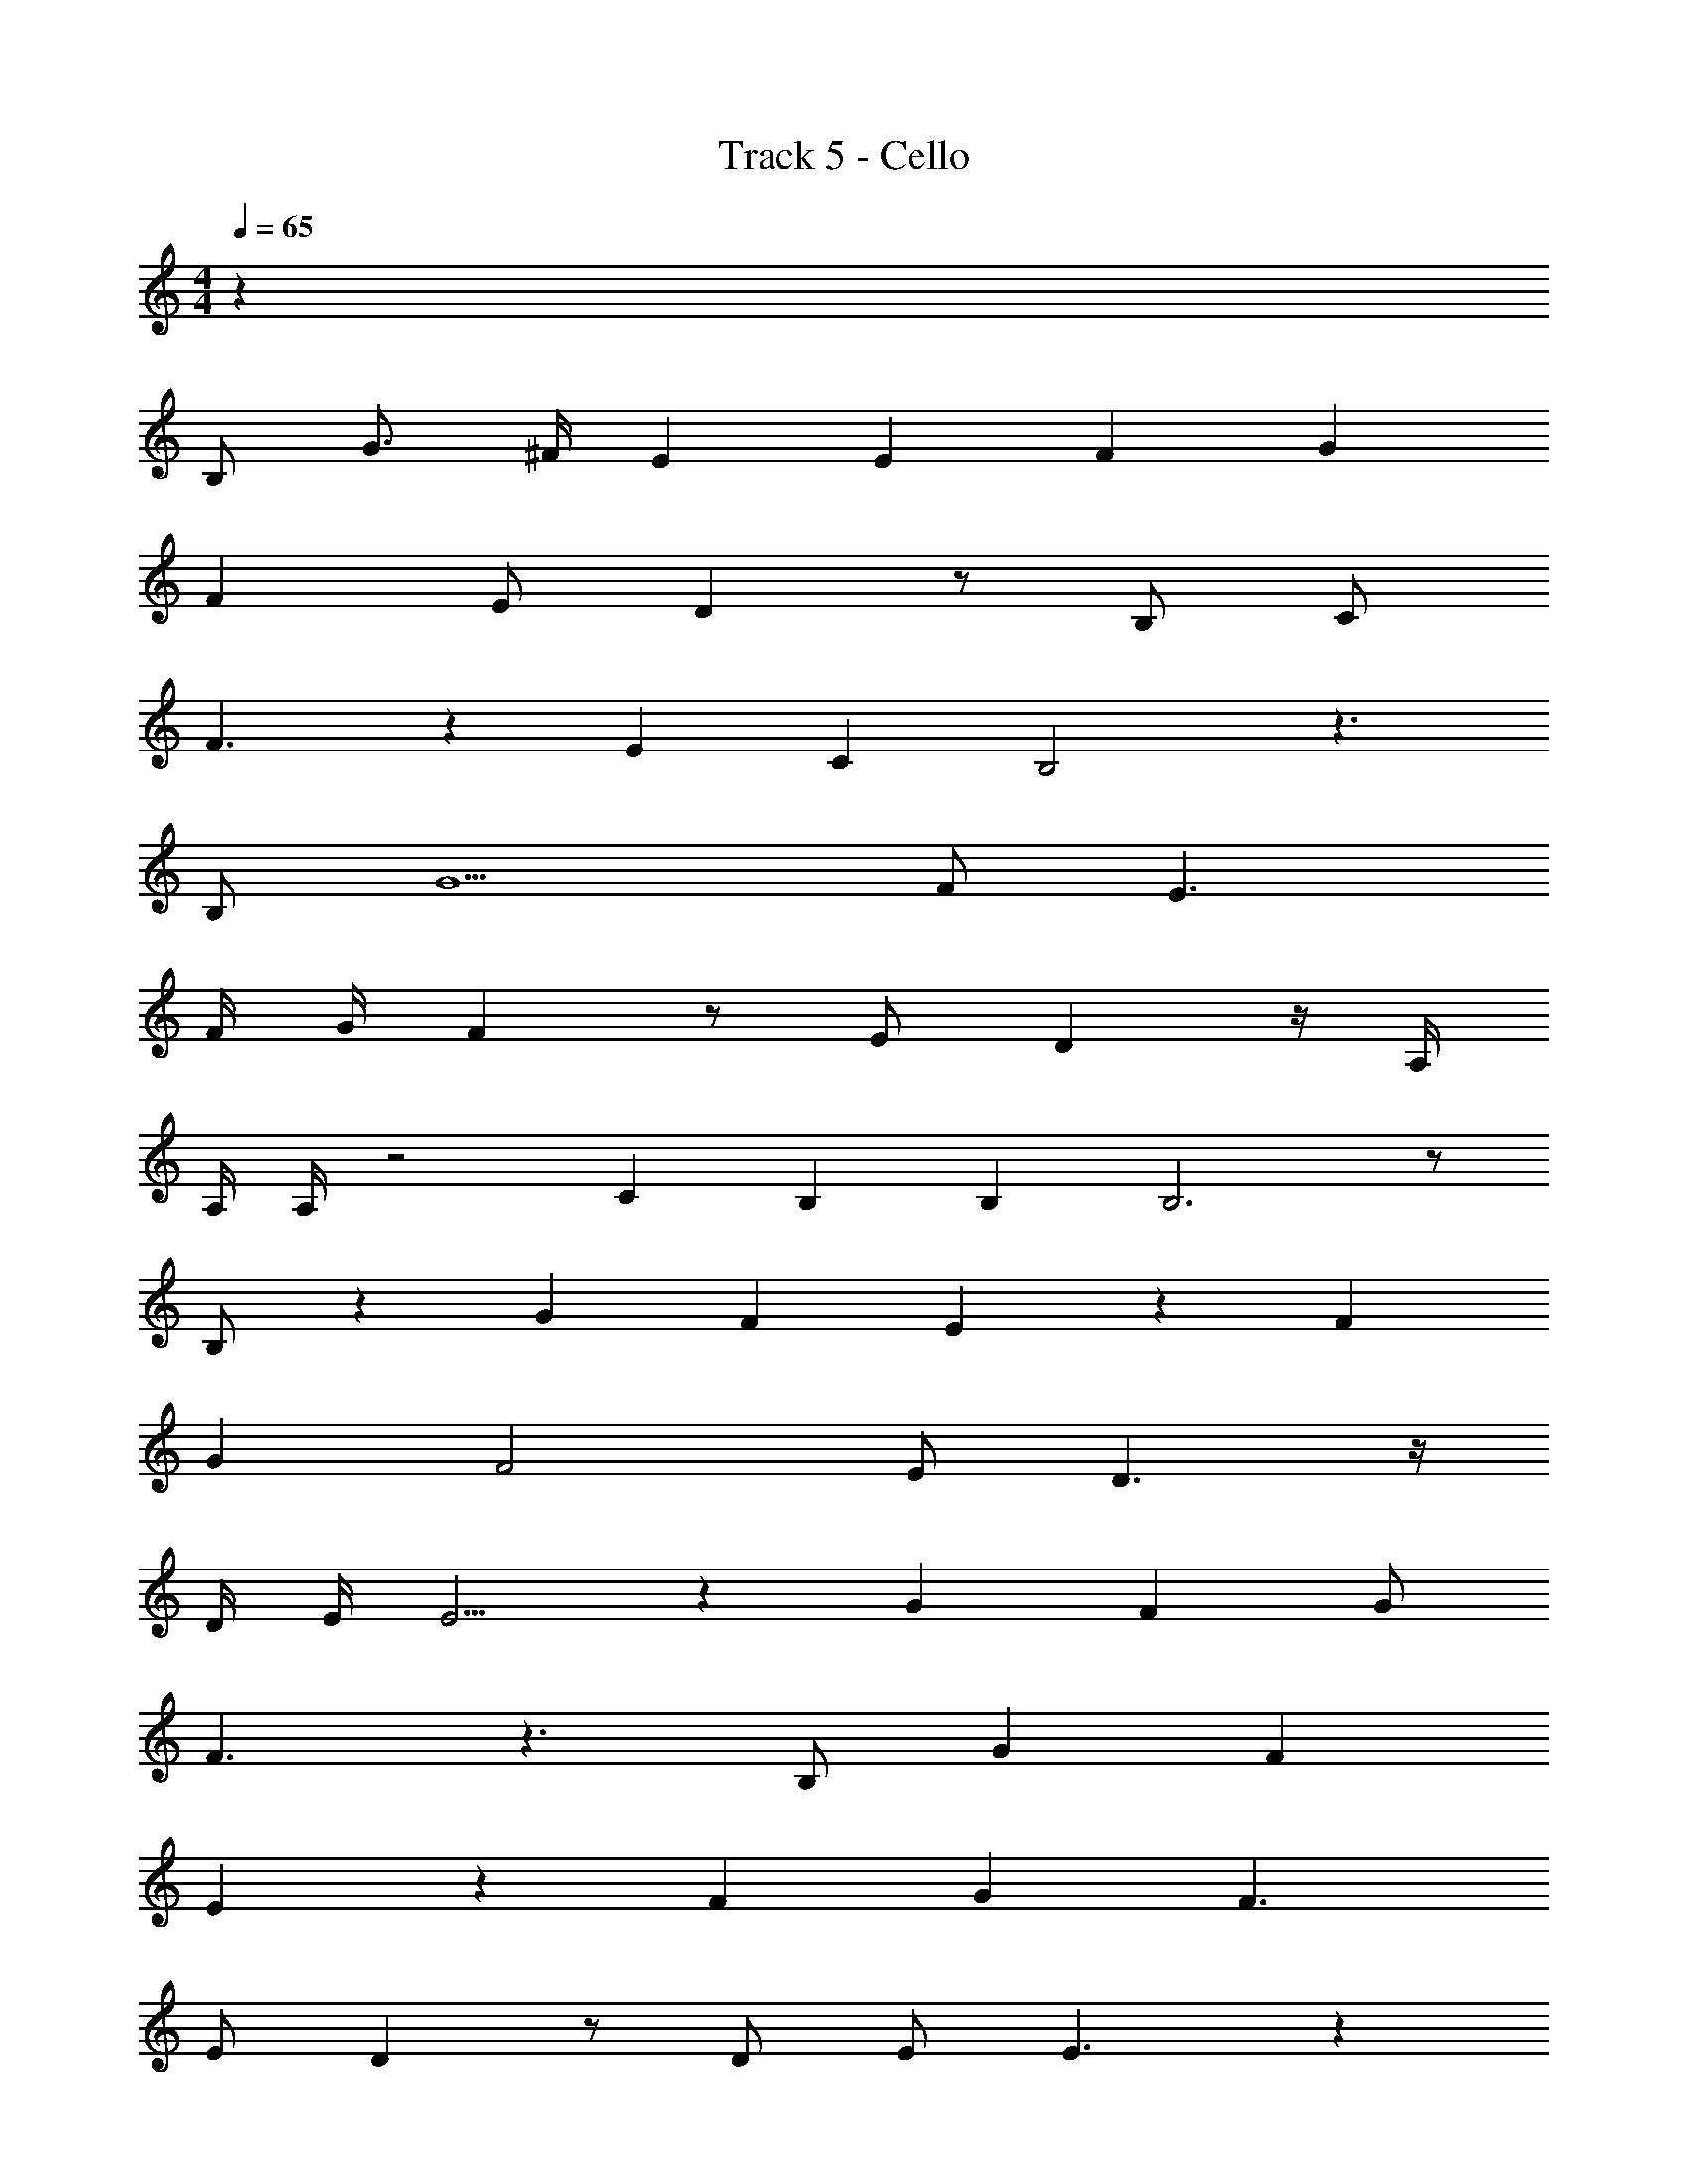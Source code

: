 X: 1
T: Track 5 - Cello
Z: ABC Generated by Starbound Composer v0.8.7
L: 1/4
M: 4/4
Q: 1/4=65
K: C
z95/ 
B,/ G3/4 ^F/4 E E2/3 F2/3 G7/6 
F E/ D z/ B,/ C/ 
F3/ z4/3 E/3 C/3 B,2 z3/ 
B,/ G5/ F/ E3/ 
F/4 G/4 F z/ E/ D z/4 A,/4 
A,/4 A,/4 z2 C/3 B,/3 B,/3 B,3 z/ 
B,/ z/3 G/3 F/3 E z4/3 F/3 
G/3 F2 E/ D3/ z/4 
D/4 E/4 E5/4 z4/3 G/3 F/3 G/ 
F3/ z3/ B,/ G/3 F/3 
E4/3 z4/3 F/3 G/3 F3/ 
E/ D z/ D/ E/ E3/ z 
G/4 F/ F/4 B3 z/ 
B/ e/3 e/3 z7/3 e/3 e/3 
B/3 d/3 e/3 d4/3 z3/ B/4 
e/4 e z3/ B3/4 e/ 
B3/4 d3/4 e/4 d3/ z/ B/4 
e/4 e/4 e/4 z e/4 B/4 e3/ B/ 
d z/ e/ d z/ B/4 d/4 
e z/ e/ e/4 d/4 c/ z/3 d/3 c/3 
d2 B z/ B/4 d/4 
e z/ e/ e/4 d/4 c/ z/3 d/3 c/3 
d/4 e/4 d3/ z3/ B/4 d/4 
e3/ e/4 e/ e3/4 z/3 e/3 e/3 
^f/3 g/3 f22/3 z31/ 
B/ g/ f/4 e11/4 
f/4 g/4 f3/ e/ d z/ 
B/ c3/ f/ e3/ 
c/ B3 z/ 
B/ g/3 f/3 e4/3 z3/ 
f/4 g/4 f3/ e/ d3/ z/4 
e/4 e z5/4 B13/12 B/3 A/3 
B/8 c/8 B11/4 z 
g/4 f/ e/4 z5/ f/4 g/4 
f3/ e/ d3/ z/4 d/4 
e/4 e7/4 z c/4 B/ B/4 
B3 z/ B/ 
g/4 f/4 e3 f/4 g/4 
f3/ e/ d z/ e/ 
e/ z2 e/ f/ g/ 
g8 z191/ 
B,/ G3/4 F/4 E E2/3 F2/3 G7/6 
F E/ D z/ B,/ C/ 
F3/ z4/3 E/3 C/3 B,2 z3/ 
B,/ G5/ F/ E3/ 
F/4 G/4 F z/ E/ D z/4 A,/4 
A,/4 A,/4 z2 C/3 B,/3 B,/3 B,3 z/ 
B,/ z/3 G/3 F/3 E z4/3 F/3 
G/3 F2 E/ D3/ z/4 
D/4 E/4 E5/4 z4/3 G/3 F/3 G/ 
F3/ z3/ B,/ G/3 F/3 
E4/3 z4/3 F/3 G/3 F3/ 
E/ D z/ D/ E/ E3/ z 
G/4 F/ F/4 B3 z/ 
B/ e/3 e/3 z7/3 e/3 e/3 
B/3 d/3 e/3 d4/3 z3/ B/4 
e/4 e z3/ B3/4 e/ 
B3/4 d3/4 e/4 d3/ z/ B/4 
e/4 e/4 e/4 z e/4 B/4 e3/ B/ 
d z/ e/ d z/ B/4 d/4 
e z/ e/ e/4 d/4 c/ z/3 d/3 c/3 
d2 B z/ B/4 d/4 
e z/ e/ e/4 d/4 c/ z/3 d/3 c/3 
d/4 e/4 d3/ z3/ B/4 d/4 
e3/ e/4 e/ e3/4 z/3 e/3 e/3 
f/3 g/3 f10/3 
c4 
B4 
g/3 f/3 e10/3 
d3 z/ B/4 d/4 
e3/ e/4 e/ e3/4 z/3 e/3 e/3 
f/3 g/3 f22/3 
